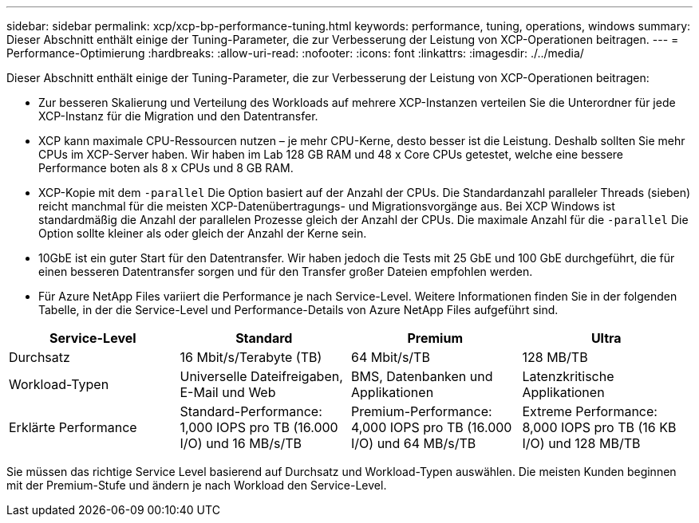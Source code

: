 ---
sidebar: sidebar 
permalink: xcp/xcp-bp-performance-tuning.html 
keywords: performance, tuning, operations, windows 
summary: Dieser Abschnitt enthält einige der Tuning-Parameter, die zur Verbesserung der Leistung von XCP-Operationen beitragen. 
---
= Performance-Optimierung
:hardbreaks:
:allow-uri-read: 
:nofooter: 
:icons: font
:linkattrs: 
:imagesdir: ./../media/


[role="lead"]
Dieser Abschnitt enthält einige der Tuning-Parameter, die zur Verbesserung der Leistung von XCP-Operationen beitragen:

* Zur besseren Skalierung und Verteilung des Workloads auf mehrere XCP-Instanzen verteilen Sie die Unterordner für jede XCP-Instanz für die Migration und den Datentransfer.
* XCP kann maximale CPU-Ressourcen nutzen – je mehr CPU-Kerne, desto besser ist die Leistung. Deshalb sollten Sie mehr CPUs im XCP-Server haben. Wir haben im Lab 128 GB RAM und 48 x Core CPUs getestet, welche eine bessere Performance boten als 8 x CPUs und 8 GB RAM.
* XCP-Kopie mit dem `-parallel` Die Option basiert auf der Anzahl der CPUs. Die Standardanzahl paralleler Threads (sieben) reicht manchmal für die meisten XCP-Datenübertragungs- und Migrationsvorgänge aus. Bei XCP Windows ist standardmäßig die Anzahl der parallelen Prozesse gleich der Anzahl der CPUs. Die maximale Anzahl für die `-parallel` Die Option sollte kleiner als oder gleich der Anzahl der Kerne sein.
* 10GbE ist ein guter Start für den Datentransfer. Wir haben jedoch die Tests mit 25 GbE und 100 GbE durchgeführt, die für einen besseren Datentransfer sorgen und für den Transfer großer Dateien empfohlen werden.
* Für Azure NetApp Files variiert die Performance je nach Service-Level. Weitere Informationen finden Sie in der folgenden Tabelle, in der die Service-Level und Performance-Details von Azure NetApp Files aufgeführt sind.


|===
| Service-Level | Standard | Premium | Ultra 


| Durchsatz | 16 Mbit/s/Terabyte (TB) | 64 Mbit/s/TB | 128 MB/TB 


| Workload-Typen | Universelle Dateifreigaben, E-Mail und Web | BMS, Datenbanken und Applikationen | Latenzkritische Applikationen 


| Erklärte Performance | Standard-Performance: 1,000 IOPS pro TB (16.000 I/O) und 16 MB/s/TB | Premium-Performance: 4,000 IOPS pro TB (16.000 I/O) und 64 MB/s/TB | Extreme Performance: 8,000 IOPS pro TB (16 KB I/O) und 128 MB/TB 
|===
Sie müssen das richtige Service Level basierend auf Durchsatz und Workload-Typen auswählen. Die meisten Kunden beginnen mit der Premium-Stufe und ändern je nach Workload den Service-Level.
